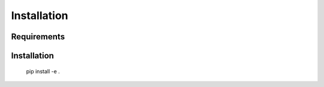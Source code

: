Installation
============


Requirements
------------



Installation
------------
    pip install -e .
